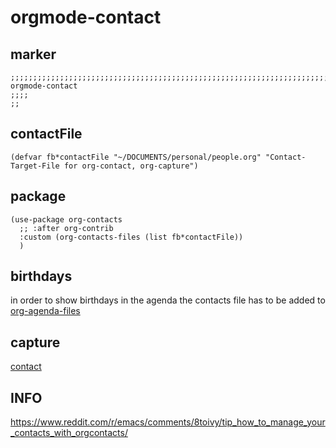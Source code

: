 * orgmode-contact
** marker
#+begin_src elisp
  ;;;;;;;;;;;;;;;;;;;;;;;;;;;;;;;;;;;;;;;;;;;;;;;;;;;;;;;;;;;;;;;;;;;;;;;;;;;;;;;;;;;;;;;;;;;;;;;;;;;;; orgmode-contact
  ;;;;
  ;;
#+end_src
** contactFile
#+BEGIN_SRC elisp
  (defvar fb*contactFile "~/DOCUMENTS/personal/people.org" "Contact-Target-File for org-contact, org-capture")
#+END_SRC
** package
#+BEGIN_SRC elisp
  (use-package org-contacts
    ;; :after org-contrib
    :custom (org-contacts-files (list fb*contactFile))
    )
#+END_SRC
** birthdays
in order to show birthdays in the agenda the contacts file has to be added to [[file:agenda.org::*files][org-agenda-files]]
** capture
[[file:capture.org::*contact][contact]]
** INFO
https://www.reddit.com/r/emacs/comments/8toivy/tip_how_to_manage_your_contacts_with_orgcontacts/
